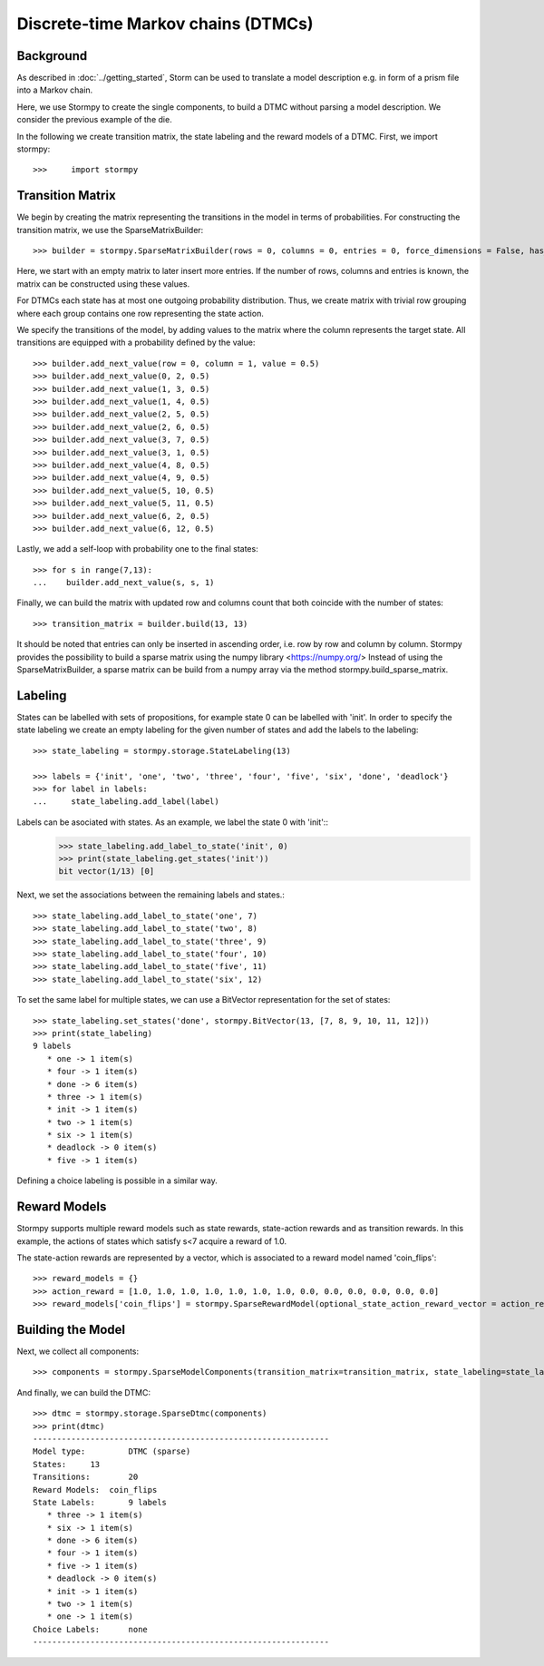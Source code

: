 ************************************
Discrete-time Markov chains (DTMCs)
************************************


Background
=====================
As described in :doc:`../getting_started`,
Storm can be used to translate a model description e.g. in form of a prism file into a Markov chain.

Here, we use Stormpy to create the single components, to build a DTMC without parsing a model description.
We consider the previous example of the die.

.. seealso:: `01-building-dtmcs.py <todo /examples/building_dtmcs/01-building-dtmcs.py>`

In the following we create transition matrix, the state labeling and the reward models of a DTMC.
First, we import stormpy::

>>>	import stormpy

Transition Matrix
=====================
We begin by creating the matrix representing the transitions in the model in terms of probabilities.
For constructing the transition matrix, we use the SparseMatrixBuilder::

>>> builder = stormpy.SparseMatrixBuilder(rows = 0, columns = 0, entries = 0, force_dimensions = False, has_custom_row_grouping = False)

Here, we start with an empty matrix to later insert more entries.
If the number of rows, columns and entries is known, the matrix can be constructed using these values.

For DTMCs each state has at most one outgoing probability distribution.
Thus, we create matrix with trivial row grouping where each group contains one row representing the state action.

We specify the transitions of the model, by adding values to the matrix where the column represents the target state.
All transitions are equipped with a probability defined by the value::

    >>> builder.add_next_value(row = 0, column = 1, value = 0.5)
    >>> builder.add_next_value(0, 2, 0.5)
    >>> builder.add_next_value(1, 3, 0.5)
    >>> builder.add_next_value(1, 4, 0.5)
    >>> builder.add_next_value(2, 5, 0.5)
    >>> builder.add_next_value(2, 6, 0.5)
    >>> builder.add_next_value(3, 7, 0.5)
    >>> builder.add_next_value(3, 1, 0.5)
    >>> builder.add_next_value(4, 8, 0.5)
    >>> builder.add_next_value(4, 9, 0.5)
    >>> builder.add_next_value(5, 10, 0.5)
    >>> builder.add_next_value(5, 11, 0.5)
    >>> builder.add_next_value(6, 2, 0.5)
    >>> builder.add_next_value(6, 12, 0.5)

Lastly, we add a self-loop with probability one to the final states::

    >>> for s in range(7,13):
    ...    builder.add_next_value(s, s, 1)


Finally, we can build the matrix with updated row and columns count that both coincide with the number of states::

    >>> transition_matrix = builder.build(13, 13)

It should be noted that entries can only be inserted in ascending order, i.e. row by row and column by column.
Stormpy provides the possibility to build a sparse matrix using the numpy library <https://numpy.org/>
Instead of using the SparseMatrixBuilder, a sparse matrix can be build from a numpy array via the method stormpy.build_sparse_matrix.

Labeling
====================

States can be labelled with sets of propositions, for example state 0 can be labelled with 'init'.
In order to specify the state labeling we create an empty labeling for the given number of states and add the labels to the labeling::

    >>> state_labeling = stormpy.storage.StateLabeling(13)

    >>> labels = {'init', 'one', 'two', 'three', 'four', 'five', 'six', 'done', 'deadlock'}
    >>> for label in labels:
    ...     state_labeling.add_label(label)


Labels can be asociated with states. As an example, we label the state 0 with 'init'::
    >>> state_labeling.add_label_to_state('init', 0)
    >>> print(state_labeling.get_states('init'))
    bit vector(1/13) [0]
Next, we set the associations between the remaining labels and states.::

    >>> state_labeling.add_label_to_state('one', 7)
    >>> state_labeling.add_label_to_state('two', 8)
    >>> state_labeling.add_label_to_state('three', 9)
    >>> state_labeling.add_label_to_state('four', 10)
    >>> state_labeling.add_label_to_state('five', 11)
    >>> state_labeling.add_label_to_state('six', 12)

To set the same label for multiple states, we can use a BitVector representation for the set of states::

    >>> state_labeling.set_states('done', stormpy.BitVector(13, [7, 8, 9, 10, 11, 12]))
    >>> print(state_labeling)
    9 labels
       * one -> 1 item(s)
       * four -> 1 item(s)
       * done -> 6 item(s)
       * three -> 1 item(s)
       * init -> 1 item(s)
       * two -> 1 item(s)
       * six -> 1 item(s)
       * deadlock -> 0 item(s)
       * five -> 1 item(s)

Defining a choice labeling is possible in a similar way.

Reward Models
====================
Stormpy supports multiple reward models such as state rewards, state-action rewards and as transition rewards.
In this example, the actions of states which satisfy s<7 acquire a reward of 1.0.

The state-action rewards are represented by a vector, which is associated to a reward model named 'coin_flips'::

    >>> reward_models = {}
    >>> action_reward = [1.0, 1.0, 1.0, 1.0, 1.0, 1.0, 1.0, 0.0, 0.0, 0.0, 0.0, 0.0, 0.0]
    >>> reward_models['coin_flips'] = stormpy.SparseRewardModel(optional_state_action_reward_vector = action_reward)

Building the Model
====================

Next, we collect all components::

    >>> components = stormpy.SparseModelComponents(transition_matrix=transition_matrix, state_labeling=state_labeling, reward_models=reward_models)

And finally, we can build the DTMC::

    >>> dtmc = stormpy.storage.SparseDtmc(components)
    >>> print(dtmc)
    --------------------------------------------------------------
    Model type: 	DTMC (sparse)
    States: 	13
    Transitions: 	20
    Reward Models:  coin_flips
    State Labels: 	9 labels
       * three -> 1 item(s)
       * six -> 1 item(s)
       * done -> 6 item(s)
       * four -> 1 item(s)
       * five -> 1 item(s)
       * deadlock -> 0 item(s)
       * init -> 1 item(s)
       * two -> 1 item(s)
       * one -> 1 item(s)
    Choice Labels: 	none
    --------------------------------------------------------------

